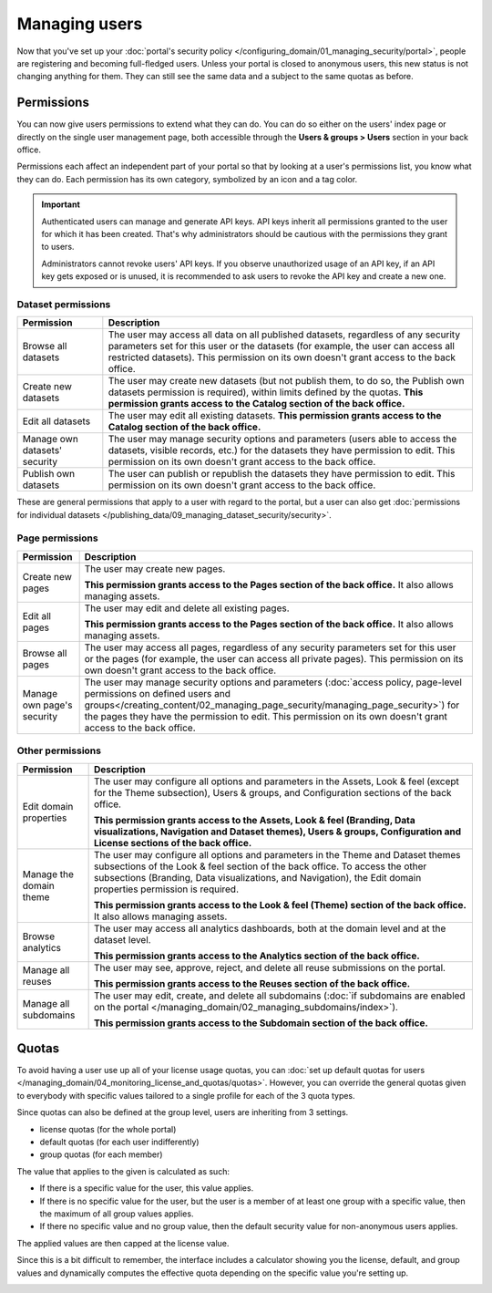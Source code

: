 Managing users
==============

Now that you've set up your :doc:`portal's security policy </configuring_domain/01_managing_security/portal>`, people are registering and becoming full-fledged
users. Unless your portal is closed to anonymous users, this new status is not changing anything for them. They can
still see the same data and a subject to the same quotas as before.

.. image:: images/users_interface.png

Permissions
-----------

You can now give users permissions to extend what they can do. You can do so either on the users' index page or directly on the single user management page, both accessible through the **Users & groups > Users** section in your back office.

Permissions each affect an independent part of your portal so that by looking at a user's permissions list, you know what they can do. Each permission has its own category, symbolized by an icon and a tag color.

.. image:: images/users_permissions.png
        :alt: All available permissions, each with a category icon and color

.. admonition:: Important
   :class: important

   Authenticated users can manage and generate API keys.
   API keys inherit all permissions granted to the user for which it has been created.
   That's why administrators should be cautious with the permissions they grant to users.

   Administrators cannot revoke users' API keys.
   If you observe unauthorized usage of an API key, if an API key gets exposed or is unused, it is recommended to ask users to revoke the API key and create a new one.

Dataset permissions
~~~~~~~~~~~~~~~~~~~

.. list-table::
   :header-rows: 1

   * * Permission
     * Description
   * * Browse all datasets
     * The user may access all data on all published datasets, regardless of any security parameters set for this user or the datasets (for example, the user can access all restricted datasets).
       This permission on its own doesn't grant access to the back office.
   * * Create new datasets
     * The user may create new datasets (but not publish them, to do so, the Publish own datasets permission is required), within limits defined by the quotas.
       **This permission grants access to the Catalog section of the back office.**
   * * Edit all datasets
     * The user may edit all existing datasets.
       **This permission grants access to the Catalog section of the back office.**
   * * Manage own datasets' security
     * The user may manage security options and parameters (users able to access the datasets, visible records, etc.) for the datasets they have permission to edit.
       This permission on its own doesn't grant access to the back office.
   * * Publish own datasets
     * The user can publish or republish the datasets they have permission to edit.
       This permission on its own doesn't grant access to the back office.

These are general permissions that apply to a user with regard to the portal, but a user can also get
:doc:`permissions for individual datasets </publishing_data/09_managing_dataset_security/security>`.

Page permissions
~~~~~~~~~~~~~~~~

.. list-table::
   :header-rows: 1

   * * Permission
     * Description
   * * Create new pages
     * The user may create new pages.

       **This permission grants access to the Pages section of the back office.** It also allows managing assets.
   * * Edit all pages
     * The user may edit and delete all existing pages.

       **This permission grants access to the Pages section of the back office.** It also allows managing assets.
   * * Browse all pages
     * The user may access all pages, regardless of any security parameters set for this user or the pages (for example, the user can access all private pages).
       This permission on its own doesn't grant access to the back office.
   * * Manage own page's security
     * The user may manage security options and parameters (:doc:`access policy, page-level permissions on defined users and groups</creating_content/02_managing_page_security/managing_page_security>`) for the pages they have the permission to edit.
       This permission on its own doesn't grant access to the back office.


Other permissions
~~~~~~~~~~~~~~~~~

.. list-table::
   :header-rows: 1

   * * Permission
     * Description
   * * Edit domain properties
     * The user may configure all options and parameters in the Assets, Look & feel (except for the Theme subsection), Users & groups, and Configuration sections of the back office.

       **This permission grants access to the Assets, Look & feel (Branding, Data visualizations, Navigation and Dataset themes), Users & groups, Configuration and License sections of the back office.**
   * * Manage the domain theme
     * The user may configure all options and parameters in the Theme and Dataset themes subsections of the Look & feel section of the back office. To access the other subsections (Branding, Data visualizations, and Navigation), the Edit domain properties permission is required.

       **This permission grants access to the Look & feel (Theme) section of the back office.** It also allows managing assets.
   * * Browse analytics
     * The user may access all analytics dashboards, both at the domain level and at the dataset level.

       **This permission grants access to the Analytics section of the back office.**
   * * Manage all reuses
     * The user may see, approve, reject, and delete all reuse submissions on the portal.

       **This permission grants access to the Reuses section of the back office.**
   * * Manage all subdomains
     * The user may edit, create, and delete all subdomains (:doc:`if subdomains are enabled on the portal </managing_domain/02_managing_subdomains/index>`).

       **This permission grants access to the Subdomain section of the back office.**

Quotas
------

To avoid having a user use up all of your license usage quotas, you can
:doc:`set up default quotas for users </managing_domain/04_monitoring_license_and_quotas/quotas>`. However, you can override the general quotas given to everybody with
specific values tailored to a single profile for each of the 3 quota types.

Since quotas can also be defined at the group level, users are inheriting from 3 settings.

* license quotas (for the whole portal)
* default quotas (for each user indifferently)
* group quotas (for each member)

The value that applies to the given is calculated as such:

* If there is a specific value for the user, this value applies.
* If there is no specific value for the user, but the user is a member of at least one group with a specific value, then the maximum of all group values applies.
* If there no specific value and no group value, then the default security value for non-anonymous users applies.

The applied values are then capped at the license value.

Since this is a bit difficult to remember, the interface includes a calculator showing you the license, default, and
group values and dynamically computes the effective quota depending on the specific value you're setting up.

.. image:: images/users_quotas.png

